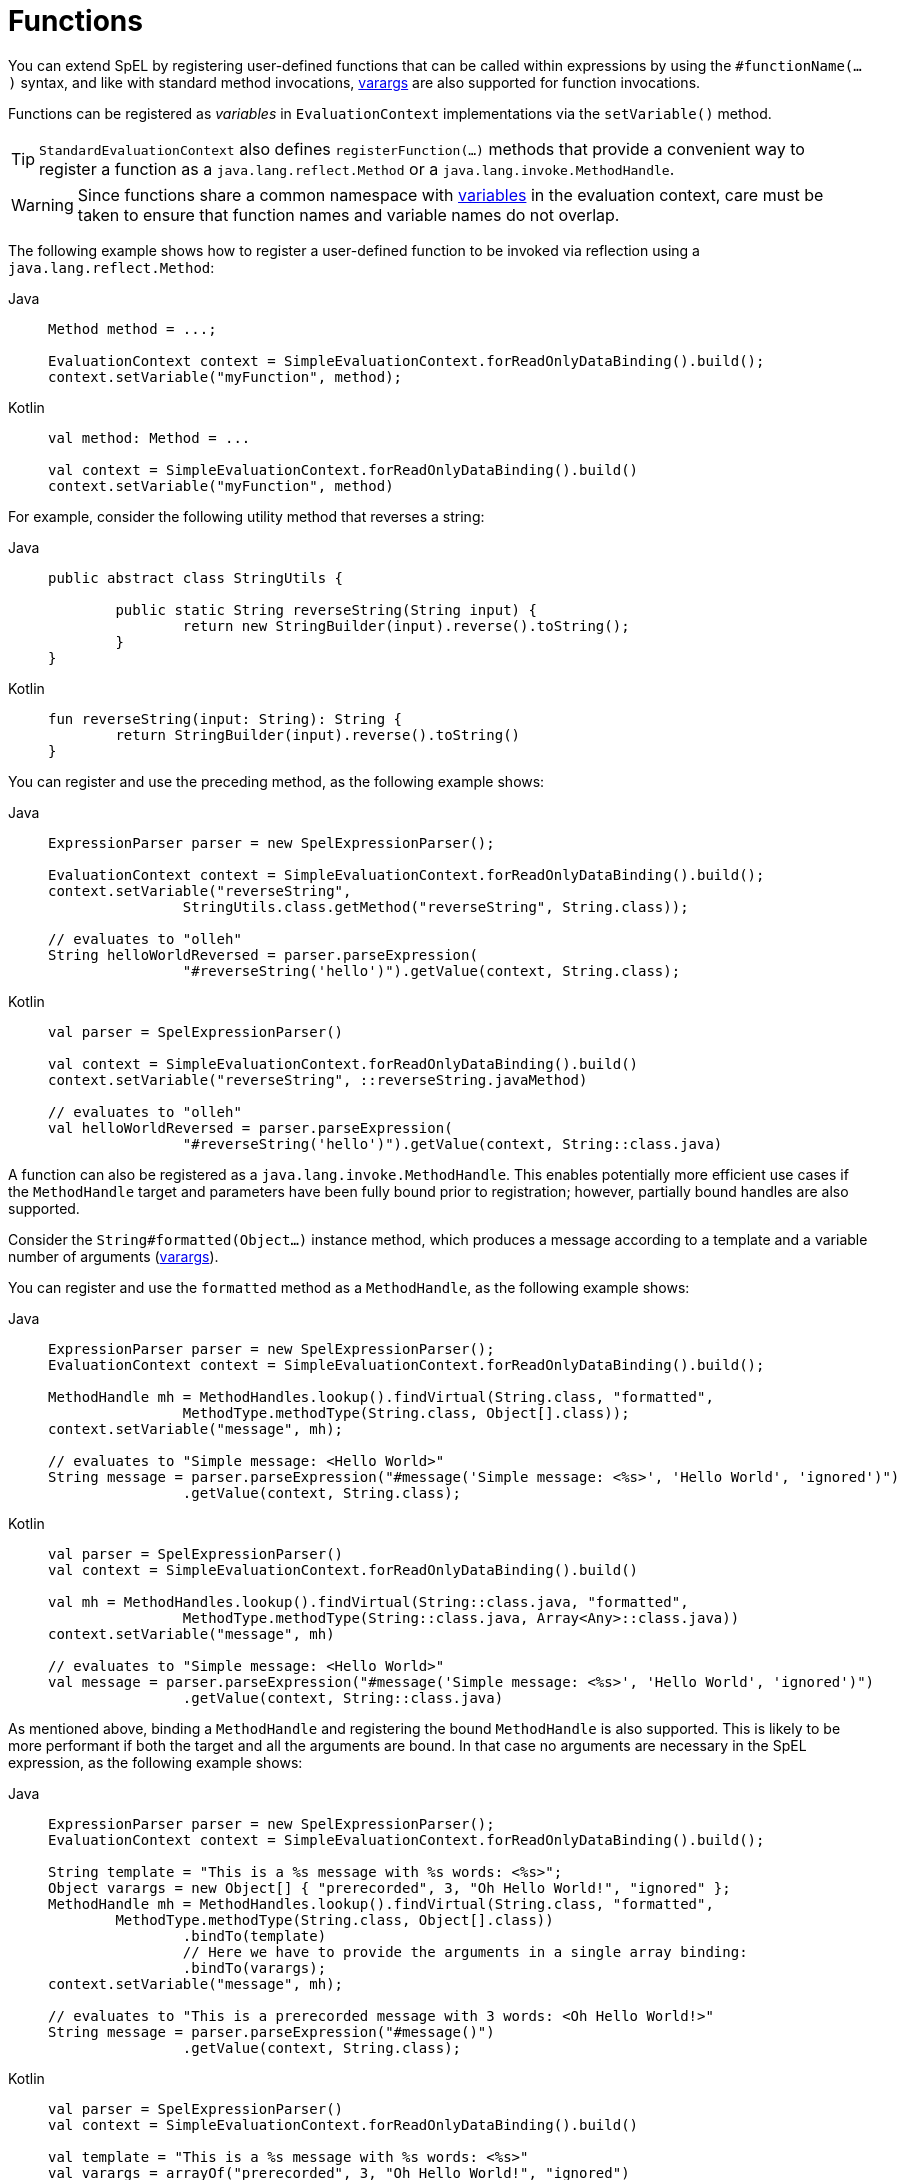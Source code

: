[[expressions-ref-functions]]
= Functions

You can extend SpEL by registering user-defined functions that can be called within
expressions by using the `#functionName(...)` syntax, and like with standard method
invocations, xref:core/expressions/language-ref/varargs.adoc[varargs] are also supported
for function invocations.

Functions can be registered as _variables_ in `EvaluationContext` implementations via the
`setVariable()` method.

[TIP]
====
`StandardEvaluationContext` also defines `registerFunction(...)` methods that provide a
convenient way to register a function as a `java.lang.reflect.Method` or a
`java.lang.invoke.MethodHandle`.
====

[WARNING]
====
Since functions share a common namespace with
xref:core/expressions/language-ref/variables.adoc[variables] in the evaluation context,
care must be taken to ensure that function names and variable names do not overlap.
====

The following example shows how to register a user-defined function to be invoked via
reflection using a `java.lang.reflect.Method`:

[tabs]
======
Java::
+
[source,java,indent=0,subs="verbatim,quotes"]
----
	Method method = ...;

	EvaluationContext context = SimpleEvaluationContext.forReadOnlyDataBinding().build();
	context.setVariable("myFunction", method);
----

Kotlin::
+
[source,kotlin,indent=0,subs="verbatim,quotes"]
----
	val method: Method = ...

	val context = SimpleEvaluationContext.forReadOnlyDataBinding().build()
	context.setVariable("myFunction", method)
----
======

For example, consider the following utility method that reverses a string:

[tabs]
======
Java::
+
[source,java,indent=0,subs="verbatim,quotes"]
----
	public abstract class StringUtils {

		public static String reverseString(String input) {
			return new StringBuilder(input).reverse().toString();
		}
	}
----

Kotlin::
+
[source,kotlin,indent=0,subs="verbatim,quotes"]
----
	fun reverseString(input: String): String {
		return StringBuilder(input).reverse().toString()
	}
----
======

You can register and use the preceding method, as the following example shows:

[tabs]
======
Java::
+
[source,java,indent=0,subs="verbatim,quotes"]
----
	ExpressionParser parser = new SpelExpressionParser();

	EvaluationContext context = SimpleEvaluationContext.forReadOnlyDataBinding().build();
	context.setVariable("reverseString",
			StringUtils.class.getMethod("reverseString", String.class));

	// evaluates to "olleh"
	String helloWorldReversed = parser.parseExpression(
			"#reverseString('hello')").getValue(context, String.class);
----

Kotlin::
+
[source,kotlin,indent=0,subs="verbatim,quotes"]
----
	val parser = SpelExpressionParser()

	val context = SimpleEvaluationContext.forReadOnlyDataBinding().build()
	context.setVariable("reverseString", ::reverseString.javaMethod)

	// evaluates to "olleh"
	val helloWorldReversed = parser.parseExpression(
			"#reverseString('hello')").getValue(context, String::class.java)
----
======

A function can also be registered as a `java.lang.invoke.MethodHandle`. This enables
potentially more efficient use cases if the `MethodHandle` target and parameters have
been fully bound prior to registration; however, partially bound handles are also
supported.

Consider the `String#formatted(Object...)` instance method, which produces a message
according to a template and a variable number of arguments
(xref:core/expressions/language-ref/varargs.adoc[varargs]).

You can register and use the `formatted` method as a `MethodHandle`, as the following
example shows:

[tabs]
======
Java::
+
[source,java,indent=0,subs="verbatim,quotes"]
----
	ExpressionParser parser = new SpelExpressionParser();
	EvaluationContext context = SimpleEvaluationContext.forReadOnlyDataBinding().build();

	MethodHandle mh = MethodHandles.lookup().findVirtual(String.class, "formatted",
			MethodType.methodType(String.class, Object[].class));
	context.setVariable("message", mh);

	// evaluates to "Simple message: <Hello World>"
	String message = parser.parseExpression("#message('Simple message: <%s>', 'Hello World', 'ignored')")
			.getValue(context, String.class);
----

Kotlin::
+
[source,kotlin,indent=0,subs="verbatim,quotes"]
----
	val parser = SpelExpressionParser()
	val context = SimpleEvaluationContext.forReadOnlyDataBinding().build()

	val mh = MethodHandles.lookup().findVirtual(String::class.java, "formatted",
			MethodType.methodType(String::class.java, Array<Any>::class.java))
	context.setVariable("message", mh)

	// evaluates to "Simple message: <Hello World>"
	val message = parser.parseExpression("#message('Simple message: <%s>', 'Hello World', 'ignored')")
			.getValue(context, String::class.java)
----
======

As mentioned above, binding a `MethodHandle` and registering the bound `MethodHandle` is
also supported. This is likely to be more performant if both the target and all the
arguments are bound. In that case no arguments are necessary in the SpEL expression, as
the following example shows:

[tabs]
======
Java::
+
[source,java,indent=0,subs="verbatim,quotes"]
----
	ExpressionParser parser = new SpelExpressionParser();
	EvaluationContext context = SimpleEvaluationContext.forReadOnlyDataBinding().build();

	String template = "This is a %s message with %s words: <%s>";
	Object varargs = new Object[] { "prerecorded", 3, "Oh Hello World!", "ignored" };
	MethodHandle mh = MethodHandles.lookup().findVirtual(String.class, "formatted",
		MethodType.methodType(String.class, Object[].class))
			.bindTo(template)
			// Here we have to provide the arguments in a single array binding:
			.bindTo(varargs);
	context.setVariable("message", mh);

	// evaluates to "This is a prerecorded message with 3 words: <Oh Hello World!>"
	String message = parser.parseExpression("#message()")
			.getValue(context, String.class);
----

Kotlin::
+
[source,kotlin,indent=0,subs="verbatim,quotes"]
----
	val parser = SpelExpressionParser()
	val context = SimpleEvaluationContext.forReadOnlyDataBinding().build()

	val template = "This is a %s message with %s words: <%s>"
	val varargs = arrayOf("prerecorded", 3, "Oh Hello World!", "ignored")

	val mh = MethodHandles.lookup().findVirtual(String::class.java, "formatted",
		MethodType.methodType(String::class.java, Array<Any>::class.java))
			.bindTo(template)
			// Here we have to provide the arguments in a single array binding:
			.bindTo(varargs)
	context.setVariable("message", mh)

	// evaluates to "This is a prerecorded message with 3 words: <Oh Hello World!>"
	val message = parser.parseExpression("#message()")
			.getValue(context, String::class.java)
----
======


